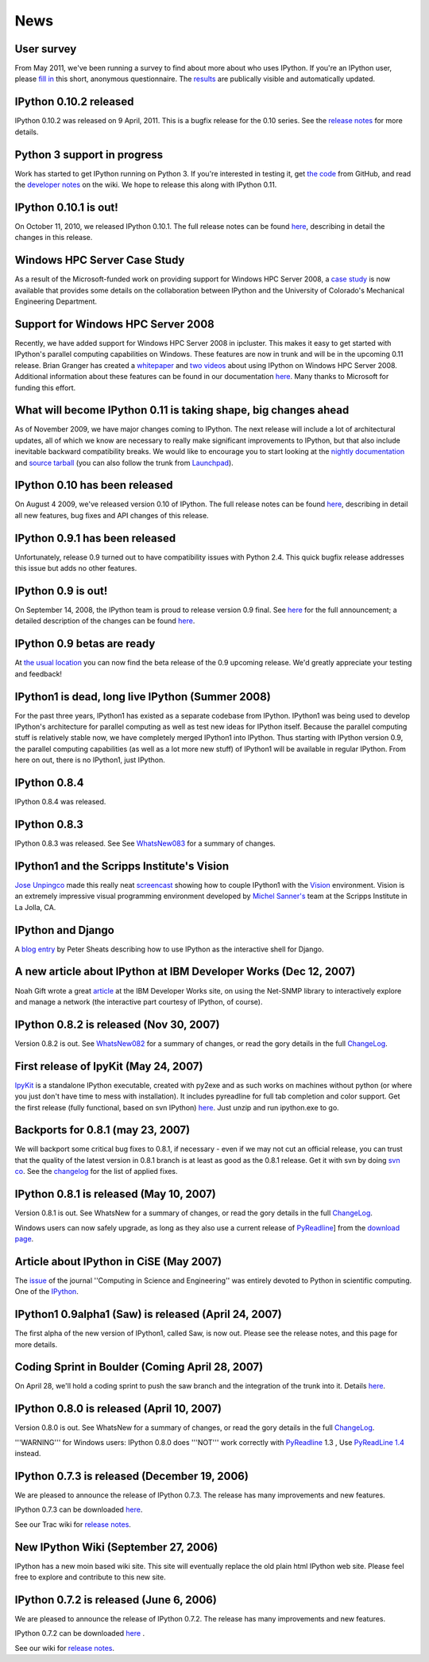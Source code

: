 ====
News
====

User survey
-----------
From May 2011, we've been running a survey to find about more about who uses
IPython. If you're an IPython user, please `fill in <https://spreadsheets.google.com/viewform?formkey=dDMzREtNSk9pX282N3lxaXhiTmxyN0E6MQ>`_
this short, anonymous questionnaire. The `results <https://spreadsheets.google.com/spreadsheet/ccc?key=0AqIElKUDQl8tdDMzREtNSk9pX282N3lxaXhiTmxyN0E&hl=en_GB&authkey=CNOmu-QC#gid=0>`_
are publically visible and automatically updated.

IPython 0.10.2 released
-----------------------
IPython 0.10.2 was released on 9 April, 2011. This is a bugfix release for the 0.10
series. See the `release notes <http://ipython.github.com/ipython-doc/stable/html/changes.html#release-0-10-2>`_
for more details.

Python 3 support in progress
----------------------------
Work has started to get IPython running on Python 3. If you're interested in
testing it, get `the code <https://github.com/ipython/ipython-py3k>`_ from GitHub,
and read the `developer notes <http://wiki.ipython.org/Python_3>`_ on the
wiki. We hope to release this along with IPython 0.11.

IPython 0.10.1 is out!
----------------------

On October 11, 2010, we released IPython 0.10.1. The full release notes can be found `here <http://ipython.scipy.org/doc/rel-0.10.1/html/changes.html#release-0-10-1>`_, describing in detail the changes in this release.

Windows HPC Server Case Study
-----------------------------
As a result of the Microsoft-funded work on providing support for Windows HPC Server 2008, a `case study <http://www.microsoft.com/casestudies/Case_Study_Detail.aspx?CaseStudyID=4000007661 case study>`_ is now available that provides some details on the collaboration between IPython and the University of Colorado's Mechanical Engineering Department.

Support for Windows HPC Server 2008
-----------------------------------

.. image:: logos/logo-hpc2008-header.png


Recently, we have added support for Windows HPC Server 2008 in ipcluster.  This makes it easy to get started with IPython's parallel computing capabilities on Windows. These features are now in trunk and will be in the upcoming 0.11 release.  Brian Granger has created a `whitepaper <attachment:ipython_winhpc_whitepaper_v1.pdf>`_ and `two <http://channel9.msdn.com/shows/The+HPC+Show/Open-source-HPC-code-Episode-11-IPython-Grid-Engine-running-on-Windows-HPC-Server-2008/>`_ `videos <http://channel9.msdn.com/shows/The+HPC+Show/Open-source-HPC-code-Episode-12-IPython-computes-150-million-digits-of-Pi-in-Parallel/>`_ about using IPython on Windows HPC Server 2008. Additional information about these features can be found in our documentation `here <http://ipython.scipy.org/doc/nightly/html/parallel/parallel_winhpc.html>`_.  Many thanks to Microsoft for funding this effort.

What will become IPython 0.11 is taking shape, big changes ahead
----------------------------------------------------------------

As of November 2009, we have major changes coming to IPython. The next release will include a lot of architectural updates, all of which we know are necessary to really make significant improvements to IPython, but that also include inevitable backward compatibility breaks.  We would like to encourage you to start looking at the `nightly documentation <http://ipython.scipy.org/doc/nightly/html/whatsnew/development.html>`_ and `source tarball <http://ipython.scipy.org/dist/testing/ipython-dev-nightly.tgz>`_ (you can also follow the trunk from `Launchpad <https://launchpad.net/ipython/trunk>`_).

IPython 0.10 has been released
------------------------------
On August 4 2009, we've released version 0.10 of IPython.  The full release notes can be found `here <http://ipython.scipy.org/doc/rel-0.10/html/changes.html#release-0-10>`_, describing in detail all new features, bug fixes and API changes of this release.

IPython 0.9.1 has been released
-------------------------------
Unfortunately, release 0.9 turned out to have compatibility issues with Python 2.4.  This quick bugfix release addresses this issue but adds no other features.

IPython 0.9 is out!
-------------------
On September 14, 2008, the IPython team is proud to release version 0.9 final.  See `here <http://ipython.scipy.org/announcements/ann-ipython-0.9.txt>`_ for the full announcement; a detailed description of the changes can be found `here <http://ipython.scipy.org/doc/rel-0.9/html/changes.html#release-0-9>`_.

IPython 0.9 betas are ready
---------------------------
At `the usual location <http://ipython.scipy.org/dist/testing>`_ you can now find the beta release of the 0.9 upcoming release.  We'd greatly appreciate your testing and feedback!

IPython1 is dead, long live IPython (Summer 2008)
-------------------------------------------------
For the past three years, IPython1 has existed as a separate codebase from IPython.  IPython1 was being used to develop IPython's architecture for parallel computing as well as test new ideas for IPython itself.  Because the parallel computing stuff is relatively stable now, we have completely merged IPython1 into IPython.  Thus starting with IPython version 0.9, the parallel computing capabilities (as well as a lot more new stuff) of IPython1 will be available in regular IPython.  From here on out, there is no IPython1, just IPython.

IPython 0.8.4
-------------
IPython 0.8.4 was released.

IPython 0.8.3
-------------
IPython 0.8.3 was released. See See `WhatsNew083 <whatsnew083.html>`_ for a summary of changes.

IPython1 and the Scripps Institute's Vision
------------------------------------------- 
`Jose Unpingco <http://www.osc.edu/~unpingco>`_ made this really neat `screencast <http://www.osc.edu/~unpingco/Tutorial_11Dec.html>`_ showing how to couple IPython1 with the `Vision <http://mgltools.scripps.edu>`_ environment.  Vision is an extremely impressive visual programming environment developed by `Michel Sanner's <http://www.scripps.edu/~sanner>`_ team at the Scripps Institute in La Jolla, CA.

IPython and Django
------------------

A `blog entry <http://blog.petersheats.com/2008/01/09/autoloading-your-django-models/>`_ by Peter Sheats describing how to use IPython as the interactive shell for Django.

A new article about IPython at IBM Developer Works (Dec 12, 2007)
-----------------------------------------------------------------
Noah Gift wrote a great `article <http://www.ibm.com/developerworks/aix/library/au-netsnmpnipython>`_ at the IBM Developer Works site, on using the Net-SNMP library to interactively explore and manage a network (the interactive part courtesy of IPython, of course).

IPython 0.8.2 is released (Nov 30, 2007)
----------------------------------------

Version 0.8.2 is out. See `WhatsNew082 <whatsnew082.html>`_ for a summary of changes, or read the gory details in the full `ChangeLog <http://ipython.scipy.org/ChangeLog>`_.

First release of IpyKit (May 24, 2007)
--------------------------------------
`IpyKit <http://wiki.ipython.org/IpyKit>`_ is a standalone IPython executable, created with py2exe and as such works on machines without python (or where you just don't have time to mess with installation). It includes pyreadline for full tab completion and color support. Get the first release (fully functional, based on svn IPython) `here <http://vivainio.googlepages.com/ipykit.zip>`_. Just unzip and run ipython.exe to go.

Backports for 0.8.1 (may 23, 2007)
----------------------------------
We will backport some critical bug fixes to 0.8.1, if necessary - even if we may not cut an official release, you can trust that the quality of the latest version in 0.8.1 branch is at least as good as the 0.8.1 release. Get it with svn by doing `svn co <http://ipython.scipy.org/svn/ipython/ipython/branches/0.8.1>`_. See the `changelog  <http://ipython.scipy.org/svn/ipython/ipython/branches/0.8.1/doc/ChangeLog>`_ for the list of applied fixes.

IPython 0.8.1 is released (May 10, 2007)
----------------------------------------
Version 0.8.1 is out.  See WhatsNew for a summary of changes, or read the gory details in the full `ChangeLog <http://ipython.scipy.org/ChangeLog>`_.

Windows users can now safely upgrade, as long as they also use a current release of `PyReadline <pyreadline.html>`_] from the `download page <http://ipython.scipy.org/dist>`_.

Article about IPython in CiSE (May 2007)
----------------------------------------
The `issue <http://cise.aip.org/dbt/dbt.jsp?KEY=CSENFA&Volume=9&Issue=3 May/June 2007>`_ of the journal ''Computing in Science and Engineering'' was entirely devoted to Python in scientific computing.  One of the `IPython <http://amath.colorado.edu/faculty/fperez/preprints/ipython-cise-final.pdf featured articles is about>`_.

IPython1 0.9alpha1 (Saw) is released (April 24, 2007)
-----------------------------------------------------
The first alpha of the new version of IPython1, called Saw, is now out.  Please see the release notes, and this page for more details.

Coding Sprint in Boulder (Coming April 28, 2007)
------------------------------------------------
On April 28, we'll hold a coding sprint to push the saw branch and the integration of the trunk into it.  Details `here <http://ipython.scipy.org/moin/Developer_Zone/Sprint>`_.

IPython 0.8.0 is released (April 10, 2007)
------------------------------------------
Version 0.8.0 is out.  See WhatsNew for a summary of changes, or read the gory details in the full `ChangeLog <http://ipython.scipy.org/ChangeLog>`_.

'''WARNING''' for Windows users: IPython 0.8.0 does '''NOT''' work correctly with `PyReadline <pyreadline.html>`_ 1.3 , Use `PyReadLine 1.4 <http://ipython.scipy.org/dist/pyreadline-1.4.2.win32.exe>`_ instead.

IPython 0.7.3 is released (December 19, 2006)
---------------------------------------------
We are pleased to announce the release of IPython 0.7.3.  The release has many improvements and new features.

IPython 0.7.3 can be downloaded `here <http://ipython.scipy.org/dist>`_.

See our Trac wiki for `release notes <http://projects.scipy.org/ipython/ipython/wiki/Release/0.7.3/Features>`_.

New IPython Wiki (September 27, 2006)
-------------------------------------
IPython has a new moin based wiki site.  This site will eventually replace the old plain html IPython web site.  Please feel free to explore and contribute to this new site.

IPython 0.7.2 is released (June 6, 2006)
----------------------------------------
We are pleased to announce the release of IPython 0.7.2.  The release has many improvements and new features.

IPython 0.7.2 can be downloaded `here <http://ipython.scipy.org/dist>`_ .

See our wiki for `release notes <http://projects.scipy.org/ipython/ipython/wiki/WhatsNew>`_.

